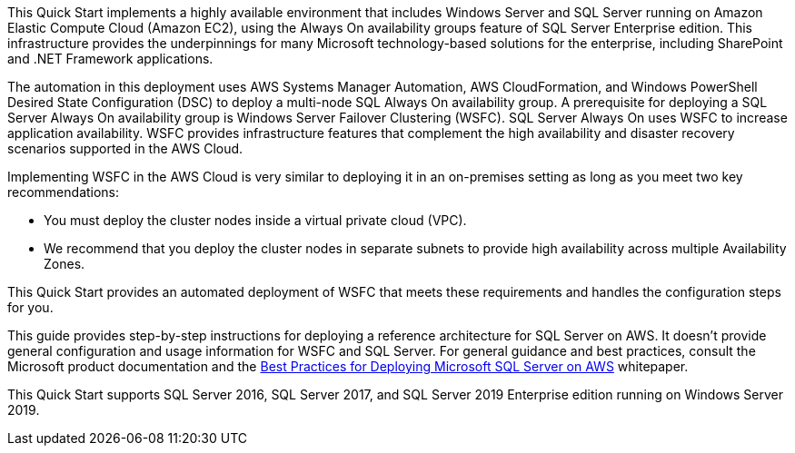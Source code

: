 // Replace the content in <>
// Briefly describe the software. Use consistent and clear branding. 
// Include the benefits of using the software on AWS, and provide details on usage scenarios.

This Quick Start implements a highly available environment that includes Windows Server and SQL Server running on Amazon Elastic Compute Cloud (Amazon EC2), using the Always On availability groups feature of SQL Server Enterprise edition. This infrastructure provides the underpinnings for many Microsoft technology-based solutions for the enterprise, including SharePoint and .NET Framework applications.

The automation in this deployment uses AWS Systems Manager Automation, AWS CloudFormation, and Windows PowerShell Desired State Configuration (DSC) to deploy a multi-node SQL Always On availability group. A prerequisite for deploying a SQL Server Always On availability group is Windows Server Failover Clustering (WSFC). SQL Server Always On uses WSFC to increase application availability. WSFC provides infrastructure features that complement the high availability and disaster recovery scenarios supported in the AWS Cloud.

Implementing WSFC in the AWS Cloud is very similar to deploying it in an on-premises setting as long as you meet two key recommendations:

* You must deploy the cluster nodes inside a virtual private cloud (VPC).
* We recommend that you deploy the cluster nodes in separate subnets to provide high availability across multiple Availability Zones.

This Quick Start provides an automated deployment of WSFC that meets these requirements and handles the configuration steps for you.

This guide provides step-by-step instructions for deploying a reference architecture for SQL Server on AWS. It doesn’t provide general configuration and usage information for WSFC and SQL Server. For general guidance and best practices, consult the Microsoft product documentation and the https://d1.awsstatic.com/whitepapers/best-practices-for-deploying-microsoft-sql-server-on-aws.pdf[Best Practices for Deploying Microsoft SQL Server on AWS] whitepaper.

This Quick Start supports SQL Server 2016, SQL Server 2017, and SQL Server 2019 Enterprise edition running on Windows Server 2019.
